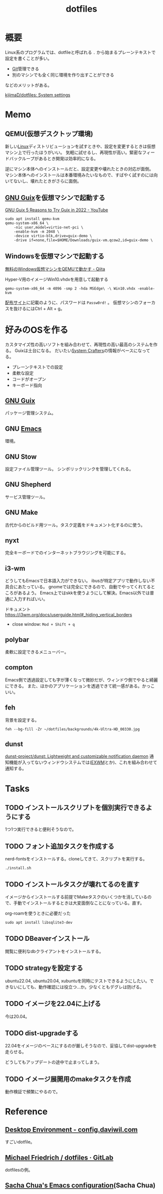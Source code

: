 :PROPERTIES:
:ID:       32295609-a416-4227-9aa9-47aefc42eefc
:mtime:    20241102180349 20241028101410
:ctime:    20210912124846
:END:
#+title: dotfiles
* 概要
Linux系のプログラムでは、dotfileと呼ばれる ~.~ から始まるプレーンテキストで設定を書くことが多い。

- [[id:90c6b715-9324-46ce-a354-63d09403b066][Git]]管理できる
- 別のマシンでも全く同じ環境を作り出すことができる

などのメリットがある。

[[https://github.com/kijimaD/dotfiles][kijimaD/dotfiles: System settings]]
* Memo
** QEMU(仮想デスクトップ環境)
新しい[[id:7a81eb7c-8e2b-400a-b01a-8fa597ea527a][Linux]]ディストリビューションを試すときや、設定を変更するときは仮想マシン上で行ったほうがいい。
気軽に試せるし、再現性が高い。緊密なフィードバックループがあるとき開発は効率的になる。

逆にマシン本体へのインストールだと、設定変更や壊れたときの対応が面倒。
マシン本体へのインストールは本番環境みたいなもので、すばやく試すのには向いてないし、壊れたときがさらに面倒。
** [[id:d694ecaa-6a8b-4669-a95c-f76de6dcbd2c][GNU Guix]]を仮想マシンで起動する
[[id:d694ecaa-6a8b-4669-a95c-f76de6dcbd2c][GNU Guix ]][[https://www.youtube.com/watch?v=7ZdMRLPZhFs][5 Reasons to Try Guix in 2022 - YouTube]]
#+begin_src shell
  sudo apt install qemu-kvm
  qemu-system-x86_64 \
      -nic user,model=virtio-net-pci \
      -enable-kvm -m 2048 \
      -device virtio-blk,drive=guix-demo \
      -drive if=none,file=$HOME/Downloads/guix-vm.qcow2,id=guix-demo \
#+end_src
** Windowsを仮想マシンで起動する
[[https://qiita.com/Hiroki_Kawakami/items/b18f6c50df4ce215e40d][無料のWindows仮想マシンをQEMUで動かす - Qiita]]

#+caption: Hyper-V用のイメージWin10.vhdxを用意して起動する
#+begin_src shell
qemu-system-x86_64 -m 4096 -smp 2 -hda MSEdge\ -\ Win10.vhdx -enable-kvm
#+end_src

[[https://developer.microsoft.com/en-us/microsoft-edge/tools/vms/][配布サイト]]に記載のように、パスワードは ~Passw0rd!~ 。
仮想マシンのフォーカスを抜けるにはCtrl + Alt + g。
* 好みのOSを作る
カスタマイズ性の高いソフトを組み合わせて、再現性の高い最高のシステムを作る。
Guixは土台になる。
だいたい[[id:fa497359-ae3f-494a-b24a-9822eefe67ad][System Crafters]]の情報がベースになってる。

- プレーンテキストでの設定
- 柔軟な設定
- コードがオープン
- キーボード指向

** [[id:d694ecaa-6a8b-4669-a95c-f76de6dcbd2c][GNU Guix]]
パッケージ管理システム。
** GNU [[id:1ad8c3d5-97ba-4905-be11-e6f2626127ad][Emacs]]
環境。
** GNU Stow
設定ファイル管理ツール。
シンボリックリンクを管理してくれる。
** GNU Shepherd
サービス管理ツール。
** GNU Make
古代からのビルド用ツール。タスク定義をドキュメント化するのに使う。
** nyxt
完全キーボードでのインターネットブラウジングを可能にする。
** i3-wm
どうしてもEmacsで日本語入力ができない。
ibusが特定アプリで動作しない不具合にあたっている。
gnomeでは完全にできるので、自動でやってくれてるところがあるよう。
Emacs上ではskkを使うようにして解決。Emacs以外では普通に入力すればいい。

ドキュメント
https://i3wm.org/docs/userguide.html#_hiding_vertical_borders

- close window: ~Mod + Shift + q~
** polybar
柔軟に設定できるメニューバー。
** compton
Emacs側で透過設定しても字が薄くなって微妙だが、ウィンドウ側でやると綺麗にできる。
また、ほかのアプリケーションを透過できて統一感がある。かっこいい。
** feh
背景を設定する。
#+begin_src shell
  feh --bg-fill -Zr ~/dotfiles/backgrounds/4k-Ultra-HD_00330.jpg
#+end_src
** dunst
[[https://github.com/dunst-project/dunst][dunst-project/dunst: Lightweight and customizable notification daemon]]
通知機能が入ってないウィンドウシステムでは([[id:eb196529-bdbd-48c5-9d5b-a156fe5c2f41][EXWM]]とか)、これを組み合わせて通知する。
* Tasks
** TODO インストールスクリプトを個別実行できるようにする
:LOGBOOK:
CLOCK: [2023-11-13 Mon 23:16]--[2023-11-13 Mon 23:41] =>  0:25
CLOCK: [2023-11-13 Mon 22:51]--[2023-11-13 Mon 23:16] =>  0:25
CLOCK: [2023-11-13 Mon 22:20]--[2023-11-13 Mon 22:45] =>  0:25
CLOCK: [2023-11-13 Mon 21:39]--[2023-11-13 Mon 22:04] =>  0:25
CLOCK: [2023-11-09 Thu 00:00]--[2023-11-09 Thu 00:25] =>  0:25
CLOCK: [2023-11-08 Wed 22:10]--[2023-11-08 Wed 22:35] =>  0:25
CLOCK: [2023-11-08 Wed 21:34]--[2023-11-08 Wed 21:59] =>  0:25
CLOCK: [2023-11-08 Wed 21:08]--[2023-11-08 Wed 21:33] =>  0:25
:END:

1つ1つ実行できると便利そうなので。

** TODO フォント追加タスクを作成する

nerd-fontsをインストールする。cloneしてきて、スクリプトを実行する。

#+begin_src shell
./install.sh
#+end_src

** TODO インストールタスクが壊れてるのを直す
:LOGBOOK:
CLOCK: [2023-09-18 Mon 18:43]--[2023-09-18 Mon 19:08] =>  0:25
CLOCK: [2023-09-18 Mon 18:12]--[2023-09-18 Mon 18:37] =>  0:25
:END:

イメージからインストールする前提でMakeタスクのいくつかを消しているので、手動でインストールするときは大変面倒なことになっている。直す。

#+caption: org-roamを使うときに必要だった
#+begin_src shell
sudo apt install libsqlite3-dev
#+end_src

** TODO DBeaverインストール
閲覧に便利なdbクライアントをインストールする。
** TODO strategyを設定する
ubuntu22.04, ubuntu20.04, xubuntuを同時にテストできるようにしたい。できないにしても、動作確認には役立つ…か。少なくともデグレは防げる。
** TODO イメージを22.04に上げる
:LOGBOOK:
CLOCK: [2022-09-17 Sat 17:04]--[2022-09-17 Sat 17:29] =>  0:25
CLOCK: [2022-09-14 Wed 14:52]--[2022-09-14 Wed 15:17] =>  0:25
:END:
今は20.04。
** TODO dist-upgradeする
22.04をイメージのベースにするのが厳しそうなので、妥協してdist-upgradeを走らせる。

どうしてもアップデートの途中で止まってしまう。
** TODO イメージ展開用のmakeタスクを作成
動作検証で頻繁にやるので。
* Reference
** [[https://config.daviwil.com/desktop][Desktop Environment - config.daviwil.com]]
すごいdotfile。
** [[https://gitlab.com/dnsmichi/dotfiles][Michael Friedrich / dotfiles · GitLab]]
dotfilesの例。
** [[https://sachachua.com/dotemacs/][Sacha Chua's Emacs configuration]](Sacha Chua)
Emacsで有名な人のdotfiles。設定が莫大。
** [[https://sqrtminusone.xyz/configs/readme/][My dotfiles]](SqrtMinusOne)
Emacs界隈でよく見かける人。グラフ化していて良い。
** [[https://mvallim.github.io/live-custom-ubuntu-from-scratch/][How to create a custom Ubuntu live from scratch | live-custom-ubuntu-from-scratch]]
スクラッチでブータブルイメージを作る。
* Archives
** DONE dotfilesをCIテストする
CLOSED: [2021-10-03 Sun 14:07]
:LOGBOOK:
CLOCK: [2021-10-03 Sun 12:44]--[2021-10-03 Sun 14:06] =>  1:22
CLOCK: [2021-10-03 Sun 11:13]--[2021-10-03 Sun 12:02] =>  0:49
:END:
<2021-10-03 Sun>
- [[https://uu64.me/blog/2020/11/dotfiles][Github Actions を使って dotfiles の CI を Ubuntu/macOS 上で実行する | uu64.me]]

テスト、Lintはセットしたが、実行時エラーが解消できない。guixに依存した ~.bash_profile~ なんだよな。
** DONE [[id:1658782a-d331-464b-9fd7-1f8233b8b7f8][Docker]]でテストする
CLOSED: [2022-02-20 Sun 00:28]
:LOGBOOK:
CLOCK: [2022-02-19 Sat 11:29]--[2022-02-19 Sat 11:54] =>  0:25
CLOCK: [2022-02-19 Sat 11:02]--[2022-02-19 Sat 11:27] =>  0:25
CLOCK: [2022-02-19 Sat 10:36]--[2022-02-19 Sat 11:01] =>  0:25
CLOCK: [2022-02-19 Sat 10:10]--[2022-02-19 Sat 10:35] =>  0:25
:END:
クリーンな環境で一連のインストール作業ができるかチェックすると安心だろう。
[[id:d694ecaa-6a8b-4669-a95c-f76de6dcbd2c][GNU Guix]]関連をどうするかで詰まっている。使いこなせれば[[id:1658782a-d331-464b-9fd7-1f8233b8b7f8][Docker]]でやる必要はなくなるはずだが。
docker ubuntuではsystemctlが起動できないようになっているなので、[[id:d694ecaa-6a8b-4669-a95c-f76de6dcbd2c][GNU Guix]]が起動せず、依存関係が満たせない。
GitHub Actionでは実行できるのでそれでやった。実行テストさえできればいいだろう。
** DONE dotfilesにSSH設定の例を追加する
CLOSED: [2022-01-09 Sun 10:14] DEADLINE: <2022-01-08 Sat 23:50>

少なくとも例だけのせておくと便利だろう。
環境を楽に選択できるようconfigを設定する。
https://qiita.com/hkak03key/items/3b0c4752bfbcc52e676d
** DONE インストールディスクを作成する(いちいち最初からするのが面倒なので)
CLOSED: [2022-09-14 Wed 14:15]
:LOGBOOK:
CLOCK: [2022-09-14 Wed 11:20]--[2022-09-14 Wed 11:45] =>  0:25
CLOCK: [2022-09-14 Wed 10:45]--[2022-09-14 Wed 11:10] =>  0:25
CLOCK: [2022-09-14 Wed 09:13]--[2022-09-14 Wed 09:38] =>  0:25
CLOCK: [2022-09-14 Wed 08:35]--[2022-09-14 Wed 09:00] =>  0:25
CLOCK: [2022-09-14 Wed 07:07]--[2022-09-14 Wed 07:32] =>  0:25
CLOCK: [2022-09-13 Tue 17:51]--[2022-09-13 Tue 18:16] =>  0:25
CLOCK: [2022-09-13 Tue 17:25]--[2022-09-13 Tue 17:50] =>  0:25
CLOCK: [2022-09-13 Tue 16:32]--[2022-09-13 Tue 16:57] =>  0:25
CLOCK: [2022-09-13 Tue 14:50]--[2022-09-13 Tue 15:15] =>  0:25
CLOCK: [2022-09-13 Tue 14:15]--[2022-09-13 Tue 14:40] =>  0:25
CLOCK: [2022-09-13 Tue 13:41]--[2022-09-13 Tue 14:06] =>  0:25
CLOCK: [2022-09-13 Tue 12:53]--[2022-09-13 Tue 13:18] =>  0:25
CLOCK: [2022-09-13 Tue 12:27]--[2022-09-13 Tue 12:52] =>  0:25
CLOCK: [2022-09-13 Tue 07:42]--[2022-09-13 Tue 08:07] =>  0:25
CLOCK: [2022-09-13 Tue 07:14]--[2022-09-13 Tue 07:39] =>  0:25
CLOCK: [2022-09-12 Mon 20:01]--[2022-09-12 Mon 20:26] =>  0:25
CLOCK: [2022-09-12 Mon 19:31]--[2022-09-12 Mon 19:57] =>  0:26
CLOCK: [2022-09-12 Mon 18:45]--[2022-09-12 Mon 19:10] =>  0:25
CLOCK: [2022-09-12 Mon 18:19]--[2022-09-12 Mon 18:44] =>  0:25
CLOCK: [2022-09-12 Mon 15:17]--[2022-09-12 Mon 15:42] =>  0:25
CLOCK: [2022-09-12 Mon 14:10]--[2022-09-12 Mon 14:35] =>  0:25
CLOCK: [2022-09-12 Mon 13:45]--[2022-09-12 Mon 14:10] =>  0:25
CLOCK: [2022-09-12 Mon 13:20]--[2022-09-12 Mon 13:45] =>  0:25
CLOCK: [2022-09-12 Mon 11:40]--[2022-09-12 Mon 12:05] =>  0:25
CLOCK: [2022-09-12 Mon 11:06]--[2022-09-12 Mon 11:31] =>  0:25
CLOCK: [2022-09-12 Mon 10:41]--[2022-09-12 Mon 11:06] =>  0:25
CLOCK: [2022-09-12 Mon 09:51]--[2022-09-12 Mon 10:16] =>  0:25
CLOCK: [2022-09-12 Mon 09:12]--[2022-09-12 Mon 09:37] =>  0:25
CLOCK: [2022-09-12 Mon 08:47]--[2022-09-12 Mon 09:12] =>  0:25
CLOCK: [2022-09-12 Mon 08:22]--[2022-09-12 Mon 08:47] =>  0:25
CLOCK: [2022-09-12 Mon 07:57]--[2022-09-12 Mon 08:22] =>  0:25
CLOCK: [2022-09-11 Sun 09:37]--[2022-09-11 Sun 10:02] =>  0:25
:END:
すべて整備された状態でクリーンインストールできるようにしたい。イメージを作るとかそういうのができるはず。system.scmではパーティションやユーザ名を入力するのだから。

- [[https://github.com/daviwil/dotfiles/blob/master/Systems.org#system-installation][system-installation]]
- [[https://qiita.com/misohagi/items/4443fcc495366c717c38][GitHub ActionsでカスタマイズしたUbuntuのISOイメージを作る - Qiita]]
- [[https://rohhie.net/ubuntu20-04-try-to-make-a-live-cd-from-scratch-basic/][Ubuntu20.04 Live CDを作ってみる 基本編 | ろっひー]]

可能なことは確かだが、全然わからない。
** CLOSE mozcのdotfilesを用意する
CLOSED: [2022-04-10 Sun 20:28]
:LOGBOOK:
CLOCK: [2022-04-10 Sun 20:11]--[2022-04-10 Sun 20:28] =>  0:17
:END:
configファイルはないようだ。なのでファイル管理できない。

** DONE 色を変えて再起動するpolybar設定
CLOSED: [2022-09-14 Wed 14:18]
:LOGBOOK:
CLOCK: [2022-06-04 Sat 11:42]--[2022-06-04 Sat 12:07] =>  0:25
CLOCK: [2022-06-04 Sat 11:11]--[2022-06-04 Sat 11:36] =>  0:25
CLOCK: [2022-06-04 Sat 10:58]--[2022-06-04 Sat 11:11] =>  0:13
:END:
** DONE polybarとpomodoroを連携させる
CLOSED: [2022-01-16 Sun 17:13]
:LOGBOOK:
CLOCK: [2022-01-16 Sun 22:41]--[2022-01-16 Sun 23:06] =>  0:25
CLOCK: [2022-01-16 Sun 20:39]--[2022-01-16 Sun 21:04] =>  0:25
CLOCK: [2022-01-16 Sun 20:01]--[2022-01-16 Sun 20:26] =>  0:25
CLOCK: [2022-01-16 Sun 16:33]--[2022-01-16 Sun 16:58] =>  0:25
CLOCK: [2022-01-16 Sun 16:02]--[2022-01-16 Sun 16:27] =>  0:25
:END:
- [[https://colekillian.com/posts/org-pomodoro-and-polybar/][Org Pomodoro and Polybar - Cole Killian Adventure]]

改良してゲージ型にした。
全体カウント機能を追加した。一日ごとにリセットする。
** DONE [[id:1658782a-d331-464b-9fd7-1f8233b8b7f8][Docker]]で動作チェックできるようにする
CLOSED: [2022-09-14 Wed 14:19]
クリーンな環境でうまくいっているかチェックしたい。
Guix関連が難しく、詰まっている。
** DONE xfce4にする
CLOSED: [2022-09-15 Thu 10:26]
:LOGBOOK:
CLOCK: [2022-09-15 Thu 09:39]--[2022-09-15 Thu 10:04] =>  0:25
CLOCK: [2022-09-15 Thu 07:31]--[2022-09-15 Thu 07:56] =>  0:25
CLOCK: [2022-09-15 Thu 01:20]--[2022-09-15 Thu 01:45] =>  0:25
CLOCK: [2022-09-15 Thu 00:34]--[2022-09-15 Thu 00:59] =>  0:25
:END:

[[id:eb196529-bdbd-48c5-9d5b-a156fe5c2f41][EXWM]]の関係で、xfceのほうがいい。
** CLOSE emacsをCIで初回起動する
CLOSED: [2022-09-17 Sat 17:04]
:LOGBOOK:
CLOCK: [2022-09-17 Sat 16:39]--[2022-09-17 Sat 17:04] =>  0:25
CLOCK: [2022-09-17 Sat 14:20]--[2022-09-17 Sat 14:45] =>  0:25
CLOCK: [2022-09-17 Sat 13:32]--[2022-09-17 Sat 13:57] =>  0:25
CLOCK: [2022-09-17 Sat 13:22]--[2022-09-17 Sat 13:32] =>  0:10
CLOCK: [2022-09-17 Sat 12:56]--[2022-09-17 Sat 13:21] =>  0:25
CLOCK: [2022-09-17 Sat 12:15]--[2022-09-17 Sat 12:40] =>  0:25
CLOCK: [2022-09-17 Sat 08:22]--[2022-09-17 Sat 08:47] =>  0:25
CLOCK: [2022-09-16 Fri 16:39]--[2022-09-16 Fri 17:04] =>  0:25
CLOCK: [2022-09-16 Fri 16:10]--[2022-09-16 Fri 16:35] =>  0:25
CLOCK: [2022-09-16 Fri 15:41]--[2022-09-16 Fri 16:06] =>  0:25
CLOCK: [2022-09-16 Fri 14:59]--[2022-09-16 Fri 15:24] =>  0:25
CLOCK: [2022-09-16 Fri 10:38]--[2022-09-16 Fri 11:03] =>  0:25
CLOCK: [2022-09-16 Fri 09:47]--[2022-09-16 Fri 10:12] =>  0:25
CLOCK: [2022-09-16 Fri 09:21]--[2022-09-16 Fri 09:46] =>  0:25
CLOCK: [2022-09-16 Fri 08:54]--[2022-09-16 Fri 09:19] =>  0:25
CLOCK: [2022-09-16 Fri 08:11]--[2022-09-16 Fri 08:36] =>  0:25
CLOCK: [2022-09-16 Fri 07:42]--[2022-09-16 Fri 08:07] =>  0:25
CLOCK: [2022-09-15 Thu 20:33]--[2022-09-15 Thu 20:58] =>  0:25
CLOCK: [2022-09-15 Thu 18:22]--[2022-09-15 Thu 18:47] =>  0:25
CLOCK: [2022-09-15 Thu 13:33]--[2022-09-15 Thu 13:58] =>  0:25
CLOCK: [2022-09-15 Thu 11:19]--[2022-09-15 Thu 11:44] =>  0:25
CLOCK: [2022-09-15 Thu 10:41]--[2022-09-15 Thu 11:06] =>  0:25
:END:
いろいろ走るので初回が遅い。.emacs.dを指定して起動、とかしたらいいかな。emacs-sqliteのバイナリが見つからないエラーになる。ライブラリが入ってないため、コンパイルが自動でされないよう。

- emacsql-sqlite

cコンパイラ(gcc, clang, build-essentialどれでも )をインストールするとemacs-sqliteのコンパイルはできるようになる。だがubuntu自体の起動が失敗する。謎。Ubuntuインストール後、Guixでgccインストール、手動でコンパイルするしかない。めんどくさい。

- vterm

いくつかライブラリが必要。ない場合は自動コンパイルが走りわかりやすいエラー文も出るので対処はしやすい。

emacsを起動したイメージでブートすると、ユーザ作成モーダルを抜けられない。何らかの権限的な理由でユーザ作成に失敗しているように見える。
** DONE caskはタグが打たれたときだけ実行する
CLOSED: [2022-09-17 Sat 17:04]
実行時間が長いので、開発に支障が出る。
** DONE URLとファイル名を定数化する
CLOSED: [2022-09-17 Sat 17:33]
** DONE cloner追加
CLOSED: [2022-09-17 Sat 21:35]
:LOGBOOK:
CLOCK: [2022-09-15 Thu 16:15]--[2022-09-15 Thu 16:40] =>  0:25
CLOCK: [2022-09-15 Thu 14:03]--[2022-09-15 Thu 14:28] =>  0:25
:END:
cargo install clonerを追加する。

- build-essential が入ってないので、ビルドに失敗する
- build-essential を入れるとubiquityが失敗する
** CLOSE バージョン情報、gitハッシュ情報をイメージに含める
CLOSED: [2022-09-18 Sun 12:00]
:LOGBOOK:
CLOCK: [2022-09-18 Sun 11:40]--[2022-09-18 Sun 12:00] =>  0:20
CLOCK: [2022-09-17 Sat 17:30]--[2022-09-17 Sat 17:55] =>  0:25
:END:
あとから、イメージがどのバージョンなのかわからないので。それ用のファイルはありそうだが。

まあ、USBのパーティションの名前に含めればいいか。
** DONE qemuを入れる
CLOSED: [2022-09-18 Sun 17:50]
使うので。
** DONE dockerイメージを作る
CLOSED: [2022-09-18 Sun 17:50]
:LOGBOOK:
CLOCK: [2022-09-18 Sun 16:27]--[2022-09-18 Sun 16:52] =>  0:25
CLOCK: [2022-09-18 Sun 15:30]--[2022-09-18 Sun 15:55] =>  0:25
CLOCK: [2022-09-18 Sun 14:32]--[2022-09-18 Sun 14:57] =>  0:25
CLOCK: [2022-09-18 Sun 14:04]--[2022-09-18 Sun 14:29] =>  0:25
CLOCK: [2022-09-18 Sun 12:32]--[2022-09-18 Sun 12:57] =>  0:25
CLOCK: [2022-09-18 Sun 12:07]--[2022-09-18 Sun 12:32] =>  0:25
:END:
動作検証できるように、isoからイメージにしておく。

- [[https://medium.com/@SofianeHamlaoui/convert-iso-images-to-docker-images-4e1b1b637d75][🐳 Convert ISO images to docker images | by Sofiane Hamlaoui | Medium]]

単にtarに固めただけでできた。デバッグやテストもやりやすそうだ。
** DONE 必須のgoライブラリを入れる
CLOSED: [2022-09-18 Sun 17:55]
:LOGBOOK:
CLOCK: [2022-09-18 Sun 13:03]--[2022-09-18 Sun 13:28] =>  0:25
:END:
LSP, DAPを入れる。

ダウンロードすると、起動しなくなる。emacsを起動と同じく、何か特定のことをすると動かなくなる。走らせるとシステムディレクトリに何らかの変更をもたらす場合、動かなくなる可能性。たとえば ~go install~ やemacs起動したとき、ホームディレクトリ以外に何かを保存するとか。

とりあえずisoビルド段階では入れず、makeタスクに追加した。
** DONE makeタスクを整理
CLOSED: [2023-09-27 Wed 21:23]
:PROPERTIES:
:Effort:   1:00
:END:
:LOGBOOK:
CLOCK: [2023-09-27 Wed 20:53]--[2023-09-27 Wed 21:18] =>  0:25
CLOCK: [2022-09-19 Mon 07:47]--[2022-09-19 Mon 08:12] =>  0:25
CLOCK: [2022-09-18 Sun 17:07]--[2022-09-18 Sun 17:32] =>  0:25
:END:
ブートイメージ化で不要になったものがあったり、逆に必要なものがあったりする。
